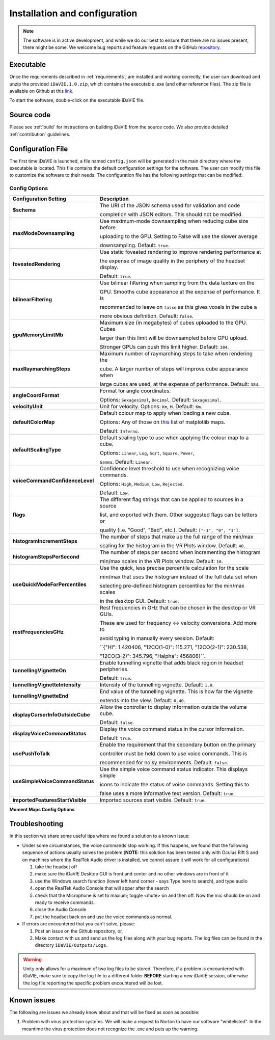 .. _installation_configuration:

Installation and configuration
==============================
.. note:: The software is in active development, and while we do our best to ensure that there are no issues present, there might be some. We welcome bug reports and feature requests on the GitHub `repository <https://github.com/idia-astro/iDaVIE/>`_. 

Executable
-----------
Once the requirements described in :ref:`requirements`, are installed and working correctly, the user can download and unzip the provided :literal:`iDaVIE.1.0.zip`, which contains the executable .exe (and other reference files). The zip file is available on Github at this `link <https://github.com/idia-astro/iDaVIE/releases/latest>`_.

.. raw:: html

    <img src="_static/idavie-pkg-edit.png"
         style="width:100%;height:auto;">

To start the software, double-click on the executable iDaVIE file.
 

Source code
-----------
Please see :ref:`build` for instructions on building iDaVIE from the source code. We also provide detailed :ref:`contribution` guidelines.

Configuration File
------------------
The first time iDaVIE is launched, a file named :literal:`config.json` will be generated in the main directory where the executable is located. This file contains the default configuration settings for the software. The user can modify this file to customize the software to their needs. The configuration file has the following settings that can be modified:

Config Options
~~~~~~~~~~~~~~

.. list-table::
   :widths: 15 85
   :header-rows: 1

   * - **Configuration Setting**
     - Description 
   * - **$schema**
     - The URI of the JSON schema used for validation and code 
     
       completion with JSON editors. This should not be modified.
   * - **maxModeDownsampling**
     - Use maximum-mode downsampling when reducing cube size before 
     
       uploading to the GPU. Setting to False will use the slower average 
     
       downsampling. Default: ``true``.
   * - **foveatedRendering**
     - Use static foveated rendering to improve rendering performance at 
     
       the expense of image quality in the periphery of the headset display. 
     
       Default: ``true``.
   * - **bilinearFiltering**
     - Use bilinear filtering when sampling from the data texture on the 
     
       GPU. Smooths cube appearance at the expense of performance. It is 
     
       recommended to leave on ``false`` as this gives voxels in the cube a 
     
       more obvious definition. Default: ``false``.
   * - **gpuMemoryLimitMb**
     - Maximum size (in megabytes) of cubes uploaded to the GPU. Cubes 
     
       larger than this limit will be downsampled before GPU upload.
       
       Stronger GPUs can push this limit higher. Default: ``384``.
   * - **maxRaymarchingSteps**
     - Maximum number of raymarching steps to take when rendering the
     
       cube. A larger number of steps will improve cube appearance when
       
       large cubes are used, at the expense of performance. Default: ``384``.
   * - **angleCoordFormat**
     - Format for angle coordinates. 
     
       Options: ``Sexagesimal``, ``Decimal``. Default: ``Sexagesimal``.
   * - **velocityUnit**
     - Unit for velocity. Options: ``Km``, ``M``. Default: ``Km``.
   * - **defaultColorMap**
     - Default colour map to apply when loading a new cube.
     
       Options: Any of those on `this <https://matplotlib.org/2.2.4/gallery/color/colormap_reference.html>`_ list of matplotlib maps.
       
       Default: ``Inferno``.
   * - **defaultScalingType**
     - Default scaling type to use when applying the colour map to a cube. 
     
       Options: ``Linear``, ``Log``, ``Sqrt``, ``Square``, ``Power``, 
     
       ``Gamma``. Default: ``Linear``.
   * - **voiceCommandConfidenceLevel**
     - Confidence level threshold to use when recognizing voice commands. 
     
       Options: ``High``, ``Medium``, ``Low``, ``Rejected``.
       
       Default: ``Low``.
   * - **flags**
     - The different flag strings that can be applied to sources in a source 
     
       list, and exported with them. Other suggested flags can be letters or 
     
       quality (i.e. "Good", "Bad", etc.). Default: ``["-1", "0", "1"]``.
   * - **histogramIncrementSteps**
     - The number of steps that make up the full range of the min/max
     
       scaling for the histogram in the VR Plots window. Default: ``40``.
   * - **histogramStepsPerSecond**
     - The number of steps per second when incrementing the histogram
     
       min/max scales in the VR Plots window. Default: ``10``.
   * - **useQuickModeForPercentiles**
     - Use the quick, less precise percentile calculation for the scale
     
       min/max that uses the histogram instead of the full data set when
       
       selecting pre-defined histogram percentiles for the min/max scales
       
       in the desktop GUI. Default: ``true``.
   * - **restFrequenciesGHz**
     - Rest frequencies in GHz that can be chosen in the desktop or VR GUIs. 
     
       These are used for frequency <-> velocity conversions. Add more to
       
       avoid typing in manually every session. Default: 
     
       ``{"HI": 1.420406, "12CO(1-0)": 115.271, "12CO(2-1)": 230.538, 
     
       "12CO(3-2)": 345.796, "Halpha": 456806}``.
   * - **tunnellingVignetteOn**
     - Enable tunnelling vignette that adds black region in headset peripheries. 
     
       Default: ``true``.
   * - **tunnellingVignetteIntensity**
     - Intensity of the tunnelling vignette. Default: ``1.0``.
   * - **tunnellingVignetteEnd**
     - End value of the tunnelling vignette. This is how far the vignette 
     
       extends into the view. Default: ``0.40``.
   * - **displayCursorInfoOutsideCube**
     - Allow the controller to display information outside the volume cube. 
     
       Default: ``false``.
   * - **displayVoiceCommandStatus**
     - Display the voice command status in the cursor information.
     
       Default: ``true``.
   * - **usePushToTalk**
     - Enable the requirement that the secondary button on the primary
     
       controller must be held down to use voice commands. This is
       
       recommended for noisy environments. Default: ``false``.
   * - **useSimpleVoiceCommandStatus**
     - Use the simple voice command status indicator. This displays simple
       
       icons to indicate the status of voice commands. Setting this to
       
       false uses a more informative text version. Default: ``true``.
   * - **importedFeaturesStartVisible**
     - Imported sources start visible. Default: ``true``.

**Moment Maps Config Options**

.. list-table::
   :widths: 15 85
   :header-rows: 1

   * - **Moment Map Setting**
     - Description 
   * - **momentMaps.defaultThresholdType**
     - Default threshold type to use when calculating moment maps.
     
       Options: ``Mask``, ``Threshold``. Default: ``Mask``.
   * - **momentMaps.defaultLimitType**
     - Default limit type to use when rendering moment maps.
     
       Options: ``ZScale``, ``MinMax``. Default: ``ZScale``.
   * - **momentMaps.defaultThreshold**
     - Default threshold value to use when calculating moment maps
     
       with a threshold type. Default: ``0``.
   * - **momentMaps.mom1MaskThreshold**
     - Mask threshold for M1 moment map. Default: ``0``.
   * - **momentMaps.m0.colorMap**
     - Colour map for M0 moment map. Options include any of the
     
      colourmaps found `here <https://matplotlib.org/2.2.4/gallery/color/colormap_reference.html>`_. 
     
       Default: ``Plasma``.
   * - **momentMaps.m0.scalingType**
     - Scaling type for M0 moment map. Options are the same as 
     
       defaultScalingType. Default: ``Sqrt``.
   * - **momentMaps.m1.colorMap**
     - Colour map for M1 moment map. Options include any of the
     
      colourmaps found `here <https://matplotlib.org/2.2.4/gallery/color/colormap_reference.html>`_. 
     
       Default: ``Plasma``.
   * - **momentMaps.m1.scalingType**
     - Scaling type for M1 moment map. Options are the same as 
     
       defaultScalingType. Default: ``Linear``.

Troubleshooting
---------------
In this section we share some useful tips where we found a solution to a known issue:

- Under some circumstances, the voice commands stop working. If this happens, we found that the following sequence of actions usually solves the problem (**NOTE**: this solution has been tested only with Oculus Rift S and on machines where the RealTek Audio driver is installed, we cannot assure it will work for all configurations)

  #. take the headset off 
  
  #. make sure the iDaVIE Desktop GUI is front and center and no other windows are in front of it
  
  #. use the Windows search function (lower left hand corner - says Type here to search), and type audio
  
  #. open the RealTek Audio Console that will apper after the search
  
  #. check that the Microphone is set to maxium;   toggle <mute> on and then off. Now the mic should be on and ready to receive commands.

  #. close the Audio Console

  #. put the headset back on and use the voice commands as normal.

- If errors are encountered that you can't solve, please:

  #. Post an issue on the Github repository, or,
  
  #. Make contact with us and send us the log files along with your bug reports. The log files can be found in the directory :literal:`iDaVIE/Outputs/Logs`.
  
.. WARNING:: Unity only allows for a maximum of two log files to be stored. Therefore, if a problem is encountered with iDaVIE, make sure to copy the log file to a different folder **BEFORE** starting a new iDaVIE session, otherwise the log file reporting the specific problem encountered will be lost.

Known issues
------------
The following are issues we already know about and that will be fixed as soon as possible:

#. Problem with virus protection systems. We will make a request to Norton to have our software "whitelisted". In the meantime the virus protection does not recognize the .exe and puts up the warning.
